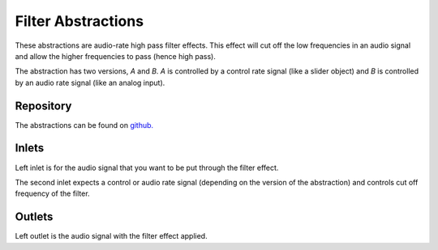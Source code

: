 
Filter Abstractions
###################
These abstractions are audio-rate high pass filter effects. This effect will cut off the low frequencies in an audio signal and allow the higher frequencies to pass (hence high pass).

The abstraction has two versions, `A` and `B`. `A` is controlled by a control rate signal (like a slider object) and `B` is controlled by an audio rate signal (like an analog input).

.. image:: ./imgs/filter.png
  :alt: Illustration of abstraction.


Repository
**********
The abstractions can be found on `github. <https://github.com/theleadingzero/pure-data-bela-tutorials/blob/master/abstractions/filterA~.pd>`_


Inlets
******
Left inlet is for the audio signal that you want to be put through the filter effect. 

The second inlet expects a control or audio rate signal (depending on the version of the abstraction) and controls cut off frequency of the filter.


Outlets
*******
Left outlet is the audio signal with the filter effect applied.
